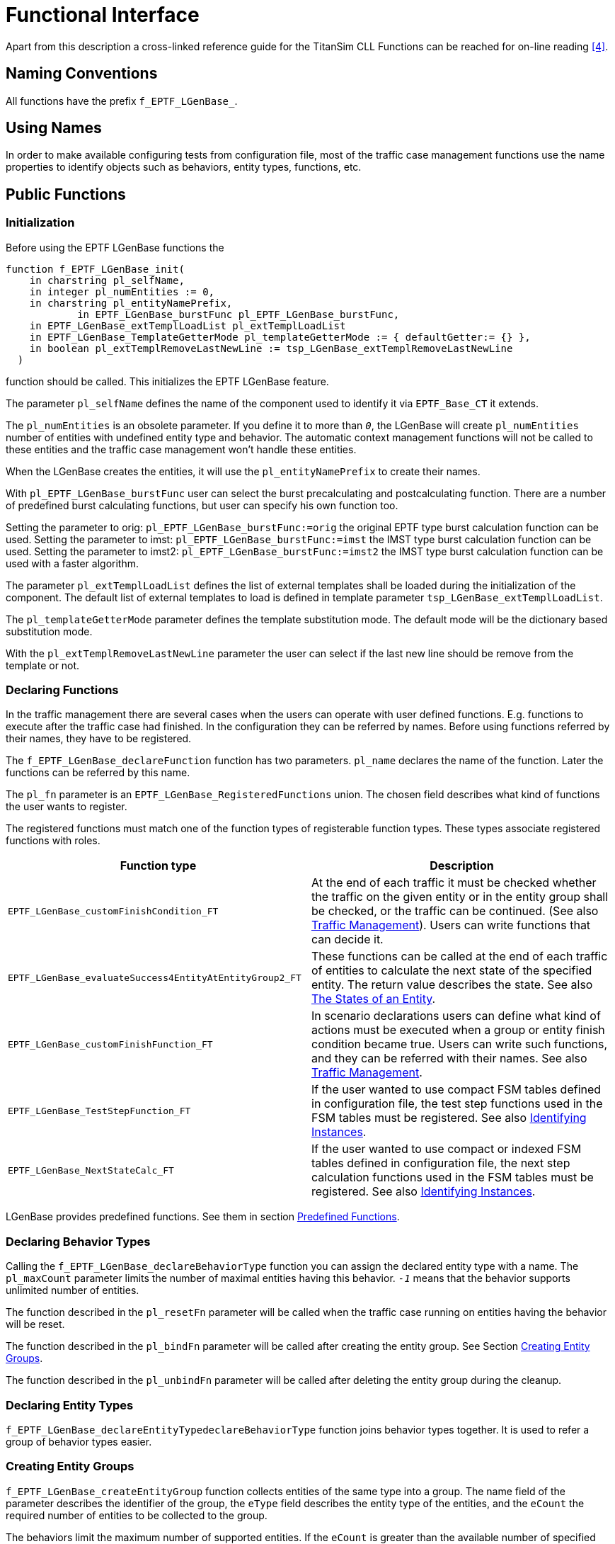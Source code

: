 = Functional Interface

Apart from this description a cross-linked reference guide for the TitanSim CLL Functions can be reached for on-line reading <<5-references.adoc#_4, [4]>>.

== Naming Conventions

All functions have the prefix `f_EPTF_LGenBase_`.

== Using Names

In order to make available configuring tests from configuration file, most of the traffic case management functions use the name properties to identify objects such as behaviors, entity types, functions, etc.

== Public Functions

=== Initialization

Before using the EPTF LGenBase functions the

[source]
----
function f_EPTF_LGenBase_init(
    in charstring pl_selfName,
    in integer pl_numEntities := 0,
    in charstring pl_entityNamePrefix,
	    in EPTF_LGenBase_burstFunc pl_EPTF_LGenBase_burstFunc,
    in EPTF_LGenBase_extTemplLoadList pl_extTemplLoadList
    in EPTF_LGenBase_TemplateGetterMode pl_templateGetterMode := { defaultGetter:= {} },
    in boolean pl_extTemplRemoveLastNewLine := tsp_LGenBase_extTemplRemoveLastNewLine
  )
----

function should be called. This initializes the EPTF LGenBase feature.

The parameter `pl_selfName` defines the name of the component used to identify it via `EPTF_Base_CT` it extends.

The `pl_numEntities` is an obsolete parameter. If you define it to more than `_0_`, the LGenBase will create `pl_numEntities` number of entities with undefined entity type and behavior. The automatic context management functions will not be called to these entities and the traffic case management won’t handle these entities.

When the LGenBase creates the entities, it will use the `pl_entityNamePrefix` to create their names.

With `pl_EPTF_LGenBase_burstFunc` user can select the burst precalculating and postcalculating function. There are a number of predefined burst calculating functions, but user can specify his own function too.

Setting the parameter to orig: `pl_EPTF_LGenBase_burstFunc:=orig` the original EPTF type burst calculation function can be used. Setting the parameter to imst: `pl_EPTF_LGenBase_burstFunc:=imst` the IMST type burst calculation function can be used. Setting the parameter to imst2: `pl_EPTF_LGenBase_burstFunc:=imst2` the IMST type burst calculation function can be used with a faster algorithm.

The parameter `pl_extTemplLoadList` defines the list of external templates shall be loaded during the initialization of the component. The default list of external templates to load is defined in template parameter `tsp_LGenBase_extTemplLoadList`.

The `pl_templateGetterMode` parameter defines the template substitution mode. The default mode will be the dictionary based substitution mode.

With the `pl_extTemplRemoveLastNewLine` parameter the user can select if the last new line should be remove from the template or not.

=== Declaring Functions

In the traffic management there are several cases when the users can operate with user defined functions. E.g. functions to execute after the traffic case had finished. In the configuration they can be referred by names. Before using functions referred by their names, they have to be registered.

The `f_EPTF_LGenBase_declareFunction` function has two parameters. `pl_name` declares the name of the function. Later the functions can be referred by this name.

The `pl_fn` parameter is an `EPTF_LGenBase_RegisteredFunctions` union. The chosen field describes what kind of functions the user wants to register.

The registered functions must match one of the function types of registerable function types. These types associate registered functions with roles.

[width="100%",cols="50%,50%",options="header",]
|======================================================================================================================================================================================================================================================================
|Function type |Description
|`EPTF_LGenBase_‌customFinishCondition_FT` |At the end of each traffic it must be checked whether the traffic on the given entity or in the entity group shall be checked, or the traffic can be continued. (See also ‎<<2-general_description.adoc#traffic_management, Traffic Management>>). Users can write functions that can decide it.
|`EPTF_LGenBase_‌evaluateSuccess4EntityAtEntityGroup2_FT` |These functions can be called at the end of each traffic of entities to calculate the next state of the specified entity. The return value describes the state. See also <<2-general_description.adoc#the_states_of_an_entity, The States of an Entity>>.
|`EPTF_LGenBase_‌customFinishFunction_FT` |In scenario declarations users can define what kind of actions must be executed when a group or entity finish condition became true. Users can write such functions, and they can be referred with their names. See also <<2-general_description.adoc#traffic_management, Traffic Management>>.
|`EPTF_LGenBase_‌TestStepFunction_FT` |If the user wanted to use compact FSM tables defined in configuration file, the test step functions used in the FSM tables must be registered. See also <<2-general_description.adoc#identifying_instances, Identifying Instances>>.
|`EPTF_LGenBase_‌NextStateCalc_FT` |If the user wanted to use compact or indexed FSM tables defined in configuration file, the next step calculation functions used in the FSM tables must be registered. See also <<2-general_description.adoc#identifying_instances, Identifying Instances>>.
|======================================================================================================================================================================================================================================================================

LGenBase provides predefined functions. See them in section <<predefined_functions, Predefined Functions>>.

=== Declaring Behavior Types

Calling the `f_EPTF_LGenBase_declareBehaviorType` function you can assign the declared entity type with a name. The `pl_maxCount` parameter limits the number of maximal entities having this behavior. `_-1_` means that the behavior supports unlimited number of entities.

The function described in the `pl_resetFn` parameter will be called when the traffic case running on entities having the behavior will be reset.

The function described in the `pl_bindFn` parameter will be called after creating the entity group. See Section <<creating_entity_groups, Creating Entity Groups>>.

The function described in the `pl_unbindFn` parameter will be called after deleting the entity group during the cleanup.

[[declaring_entity_types]]
=== Declaring Entity Types

`f_EPTF_LGenBase_declareEntityTypedeclareBehaviorType` function joins behavior types together. It is used to refer a group of behavior types easier.

[[creating_entity_groups]]
=== Creating Entity Groups

`f_EPTF_LGenBase_createEntityGroup` function collects entities of the same type into a group. The name field of the parameter describes the identifier of the group, the `eType` field describes the entity type of the entities, and the `eCount` the required number of entities to be collected to the group.

The behaviors limit the maximum number of supported entities. If the `eCount` is greater than the available number of specified entities, than this function will create the available number of entities and returns their count.

When the function creates the entities, it calls the behavior context initialization function of all the behaviors of all the entities.

=== FSM Table Declaration

[[fsm-declaration-with-eptf-lgenbase-fsmtabledeclarator]]
==== FSM Declaration with `EPTF_LGenBase_FsmTableDeclarator`

The `EPTF_LGenBase_FsmTableDeclarator` has the following main parts:

* fsmParams
Which contains the additional data such as

** record of states in the FSM table
** record of FSM timers
** record of variables and statistics

* table
Which contains the description of the FSM table

`table` field

To make it possible to extend the type which declares the FSM table this field has a records of unions structure embedded in records of unions in several levels. Since there are types which have the same function in a bit different format or have less functionality, this section describes only the elements having the most functionality. All the other elements are subsets of these types.

`extendedTable` element

This field contains the record of rows of the FSM. Each row describes a record of events to be handled, and each column describes the answers to be taken in different states.

`events2Listen` field

This union describes the record of events to be handled in the specified row.

If there are different rows responding to the same event each row will be processed when the appropriate event arrives.

`events` element

Contains the record of events to be handled. If there are events in the list more than once, the associated rows will be processed only once when the appropriate event arrives.

`singleEvent` element

Describes a single event.

`eventList` element

Describes a list of single events.

`eventRange` element

Describes a range of events with the lower and higher boundaries.

`catchall` element

If this empty record element is chosen all the associated rows will be processed every time an event arrives regardless of there are rows associated to the appropriate event or not.

If there are more than one "catchall rows", each of them will be processed every time an event arrives.

`unhandled` element

If this empty record element is chosen all the associated rows will be processed every time an event arrives which does not have associated rows. The "catchall rows" does not matter.

If there are more than one "unhandled event rows", each of them will be processed every time an unhandled event arrives.

`cellRow` field

The statedCellRow field of this union contains the record of actions to be taken in different states when the associated event arrives. The elements of the record are called "columns".

`inState` field

This field describes the state in which the enlisted actions must be executed.

`state` element

The name of the state in which the enlisted actions must be executed. The name of the state must exist in the record of FSM states in the fsmParams section.

Each state can be described only once in the row.

The order of the states is indifferent.

`stateList` element

The record of the names of the states in which the enlisted actions must be executed.

Each state can be described only once. There must not be columns in the row associated to the states enlisted in this record.

The order of the states is indifferent.

`anyUndefinedState` element

The associated actions will be executed when an associated event arrives and there is no column associated to the present state of the FSM. There can be only one column in the record having this parameter.

`cell` field

This field describes the actions to be executed and the next state of the FSM after the execution.

=== Declaring Step Context Arguments

For each step enlisted in the cell of the FSM table users can declare "context arguments" which are passed for each step function in the `refContext.fRefArgs` field of the `EPTF_LGenBase_TestStepArgs` parameter.

There are several kinds of context argument declarations. However, all of the declared step context arguments are converted to `EPTF_IntegerList` (since the test step functions can receive only arguments of `EPTF_IntegerList` type), do not try to calculate their meaning. There are convenience functions to retrieve their content from the step arguments passed to the step functions, except the simplest ones.

Each case an argument refers to an element of the FSM (for example, to a timer or an FSM variable) the name of the element must be valid.

==== `stepContextArgs`

Type: EPTF_IntegerList

[.underline]#_Description:_#

This argument type ha no special meaning, simply contains a list of integers.

==== `timerName`

Type: charstring

[.underline]#_Description:_#

Describes an FSM timer. The passed `EPTF_IntegerList` contains one integer, which is the index of the timer in the list of FSM timer declaration.

==== `varNames`

Type: EPTF_CharstringList

[.underline]#_Description:_#

Describes a list of FSM variables.

[.underline]#_Data access function:_#

`f_EPTF_LGenBase_fsmVarIdListFromStep`

[.underline]#_Return data:_#

The list of the identifiers of the EPTF variables referred by the names.

==== `varParams`

Type: EPTF_LGenBase_FsmVarParams

[.underline]#_Description:_#

Describes an FSM variable and an optional `EPTF_Var_DirectContent` data.

[.underline]#_Data access function:_#

`f_EPTF_LGenBase_fsmVarParamsFromStep`

==== `statMeasParams`

Type: EPTF_LGenBase_FsmStatMeasParams

[.underline]#_Description:_#

Describes an FSM statMeasure statistics and an optional `EPTF_Var_DirectContent` data.

[.underline]#_Data access function:_#

`f_EPTF_LGenBase_fsmStatMeasParamsFromStep`

==== `statName`

Type: charstring

[.underline]#_Description:_#

Describes an FSM `statHandler` statistics.

[.underline]#_Data access function:_#

`f_EPTF_LGenBase_fsmStatisticNameOfStep`

==== `statMeasName`

Type: charstring

[.underline]#_Description:_#

Describes an FSM `statMeasure` statistics.

[.underline]#_Data access function:_#

`f_EPTF_LGenBase_fsmStatMeasIdFromStep`

==== `eventToSibling`

Type: EPTF_LGenBase_EventToSibling

[.underline]#_Description:_#

Describes an event to be sent to a sibling FSM

[.underline]#_Data access function:_#

`f_EPTF_LGenBase_fsmEventToSiblingFromStep`

==== `replyEvent`

Type: EPTF_LGenBase_ReplyEvent

[.underline]#_Description:_#

Describes a reply event to event sent from a sibling FSM

[.underline]#_Data access function:_#

`f_EPTF_LGenBase_fsmReplyEventFromStep`

==== `eventToTC`

Type: EPTF_LGenBase_EventToTC

[.underline]#_Description:_#

Describes an event to be sent to the FSMs in the same traffic case.

[.underline]#_Data access function:_#

`f_EPTF_LGenBase_fsmEventToTCFromStep`

==== `eventOfFsmToSibling`

Type: EPTF_LGenBase_EventOfFsmToSibling

[.underline]#_Description:_#

Describes an event defined previously in the FSM to be sent to a sibling FSM.

[.underline]#_Data access function:_#

`f_EPTF_LGenBase_fsmEventOfFsmToSiblingFromStep`

==== `eventOfFsm`

Type: EPTF_LGenBase_EventOfFsm

[.underline]#_Description:_#

Describes an event defined previously in the FSM.

[.underline]#_Data access function:_#

`f_EPTF_LGenBase_eventOfFsmFromStep`

[[declaring-fsm-tables-with-f-eptf-lgenbase-declarefsmtables]]
=== Declaring FSM Tables with `f_EPTF_LGenBase_declareFSMTables`

There is also another function `f_EPTF_LGenBase_declareFSMTables` that can be used to create a list of EPTF_LGenBase_FsmTableDeclarator. This function has one `EPTF_LGenBase_FsmTableDeclaratorList` type argument and it returns an `EPTF_IntegerList` which contains the indexes of the created FSM tables.

=== Obsolete Versions of Declaring FSM Tables

The `f_EPTF_LGenBase_declareCompactFsmTable` creates a compact FSM table.

The `f_EPTF_LGenBase_declareIndexedCompactFsmTable` creates an indexed compact FSM table.

The `f_EPTF_LGenBase_TcMgmt_declareCompactFsmTables` creates a set of compact FSM tables from an `EPTF_LGenBase_TcMgmt_CompactFsmTableDeclaratorList` record.

The `f_EPTF_LGenBase_TcMgmt_declareIndexedFsmTables` creates a set of indexed compact FSM tables from an `EPTF_LGenBase_TcMgmt_IndexedFsmTableDeclaratorList` record.

=== FSM Variable Accessing Functions

The `f_EPTF_LGenBase_varNameOfFSMVar` function retrieves the EPTF Variable name of the specified FSM variable if the FSM variable has FSM scope.

The `f_EPTF_LGenBase_varNameOfTCVar` function retrieves the EPTF Variable ID of the specified FSM variable if the FSM variable has TC scope.

Using the return values of these functions the `f_EPTF_Var_getId` function retrieves the EPTF Variable ID.

Since the naming of each FSM object (Variable, `StatMeasure` and `StatHandler` statistic) is the same, these functions can be used to get the name of these FSM objects too.

The `f_EPTF_LGenBase_fsmVarIdOfFSMStat` function retrieves the EPTF Variable ID of the EPTF Var of the specified FSM `StatHandler` statistic. The statistic must be declared with FSM scope.

The `f_EPTF_LGenBase_fsmVarIdOfTCStat` function retrieves the EPTF Variable ID of the EPTF Var of the specified FSM `StatHandler` statistic. The statistic must be declared with TC scope.

The `f_EPTF_LGenBase_fsmVarIdOfStat` function retrieves the EPTF Variable ID of the EPTF Var of the specified FSM `StatHandler` statistic. The scope of the declared statistic must be the same as the scope specified in the parameter list of the function.

The `f_EPTF_LGenBase_fsmStatMeasIdOfFSM` function retrieves the `StatMeasure` ID of the specified FSM `StatMeasure` statistic. The scope of the declared statistic must be FSM.

The `f_EPTF_LGenBase_fsmStatMeasIdOfTC` function retrieves the `StatMeasure` ID of the specified FSM `StatMeasure` statistic. The scope of the declared statistic must be TC.

[[step_based_FSM_object_accessing_functions]]
=== Step-Based FSM Object Accessing Functions

LGenBase provides functions to retrieve data from the test step arguments. Users can use the FSM step parameterization to pass arguments to their own FSM steps in FSM declaration.

==== FSM Variable Accessing Functions Using FSM Step Arguments

See FSM variable accessing functions using FSM step arguments in the table below:

[width="100%",cols="34%,33%,33%",options="header",]
|===========================================================================================================================================================================================
|Function |Description |Accepted step argument types
|`f_EPTF_LGenBase_‌fsmVarIdFromStep` |Retrieves the EPTF Variable ID of the specified FSM variable. |`varNames`
|`f_EPTF_LGenBase_‌fsmVarIdListFromStep` |Retrieves the list of the EPTF Variable IDs of the specified FSM variables. |`varNames`
|`f_EPTF_LGenBase_fsmVarInitValueFromStep` |Retrieves the EPTF Variable ID and the `EPTF_Var_DirectContent` specified at the declaration of the FSM variable from the step arguments. |`varNames`
|`f_EPTF_LGenBase_‌fsmVarParamsFromStep` |Retrieves the `EPTF_Var_DirectContent` from the step arguments. |`varParams`
|===========================================================================================================================================================================================

==== FSM `StatMeasure` Statistics Accessing Functions Using FSM Step Arguments

See FSM `StatMeasure` statistics accessing functions using FSM step arguments below:

[width="100%",cols="34%,33%,33%",options="header",]
|===========================================================================================================================================================
|Function |Description |Accepted step argument types
|`f_EPTF_LGenBase_‌fsmStatMeasIdFromStep` |Retrieves the `StatMeasure` ID of the specified FSM `StatMeasure` statistic. |`statMeasName`
|`f_EPTF_LGenBase_‌fsmStatMeasParamsFromStep` |Retrieves the `StatMeasure` ID and the specified `EPTF_Var_DirectContent` from the step arguments. |`statMeasParams`
|===========================================================================================================================================================

The `f_EPTF_LGenBase_fsmStatMeasIdFromStep` function retrieves the `StatMeasure` ID of the specified FSM `StatMeasure` statistic. The scope of the declared statistic is automatically retrieved from the arguments.

==== FSM `StatHandler` Statistics Accessing Functions Using FSM Step Arguments

See FSM `StatMeasure` statistics accessing functions using FSM step arguments below:

[width="100%",cols="34%,33%,33%",options="header",]
|==================================================================================================================
|Function |Description |Accepted step argument types
|`f_EPTF_LGenBase_‌fsmStatisticNameOfStep` |Retrieves the name of the specified FSM `StatHandler` statistic. |`statName`
|==================================================================================================================

=== Declaring Traffic Case Types

A traffic case type declaration basically declares that the traffic case having the specified type on what kind of entity which FSM will execute. The `f_EPTF_LGenBase_declareTrafficCaseType` function uses the `EPTF_LGenBase_TrafficCaseTypeDeclarator` record to specify a traffic case type. The mandatory fields of that record are the following:

* The `name` field describes the name which identifies the traffic case type.
* The `fsmName` field specifies the associated FSM table declared earlier. See Section 0.
* The `entityType` member specifies the entity type on which the FSM will be executed. About entity type declaration see section <<declaring_entity_types, Declaring Entity Types>>.

There are also optional parameters of the traffic case types.

[[optional-parameters-of-the-eptf-lgenbase-trafficcasetypedeclarator]]
==== Optional Parameters of the `EPTF_LGenBase_TrafficCaseTypeDeclarator`

At the end of each traffic the state of entity must be calculated (see also <<the_states_of_an_entity, The States of an Entity>>. Users can write their own functions, or they can choose one from the predefined ones. That can be referred in the `customEntitySucc` field.

[[declaring_scenario_types]]
=== Declaring Scenario Types

A scenario is a collection of traffic cases.

In the `f_EPTF_LGenBase_declareScenarioType3` function you can count the the traffic cases playing a part in the scenario, and define their parameters.

function uses the `EPTF_LGenBase_ScenarioTypeDeclarator` record to specify a scenario type.

[[the-eptf-lgenbase-scenariotypedeclarator-record]]
=== The `EPTF_LGenBase_ScenarioTypeDeclarator` Record

This record type has the following parts:

* The `name` field identifies the scenario type. It must be unique.
* The `tcList` field encounters the traffic cases playing apart.
* The `scParamsList` field declares additional parameters of the scenario.

At least one traffic case must be specified in a scenario.

A traffic case of a scenario can be declared by the `tcList` field.

The `scParamsList` field is a list of parameters. The order of the declaration of the parameters is indifferent. None of the parameters are mandatory.

See Scenario type parameters below:

[width="100%",cols="25%,55%,20%",options="header",]
|=============================================================================================================================
|Parameter |Description |Default value
|`phaseListName` |The name of the phase list of the scenario. See also <<managing_phases, Managing Phases>>. |`_""_`
|`weightedScData` |Parameters to specify the expected load of a weighted scenario |`_omit_`
|`enabled` |Only enabled weighted scenarios can be started |`_true_`
|`phaseFinishConditions` |The finish conditions of the phases of the scenario. See also <<managing_phases, Managing Phases>>. |`__`empty list`__`
|`phaseStateChangeActions` |The actions to be executed at the changes of the phases of the scenario. See also <<managing_phases, Managing Phases>>. |`__`empty list`__`
|`trafficType` |The type (originating/terminating) of the scenario. See also <<2-general_description.adoc#originating_and_terminating_traffic_cases, Originating and Terminating Traffic Cases>> |`_originating_`
|=============================================================================================================================

=== Traffic Cases of Scenarios

In the scenario declaration users can describe the traffic cases in the `tcList` field. This field has the type `EPTF_LGenBase_TcOfScenarioDeclaratorList`. This is the list of `EPTF_LGenBase_TcOfScenarioDeclarator` records. The name field identifies the traffic case of the scenario. It must be unique in the scenario. The `tcParamsList` field is a list of parameters. The order of the declaration of the parameters is indifferent. None of the parameters are mandatory.

See the elements of the `EPTF_LGenBase_tcParamsList`

[width="100%",cols="25%,55%,20%",options="header",]
|=================================================================================================================================================================
|Parameter |Description |Default value
|`startDelay` |The traffic case starts later after the call of the starter function with the specified value. It has effect only in normal traffic cases. |`_0.0_`
|`enableEntitiesAtStart` |The enabled states of the entities of the traffic case at the start of the scenario or traffic case. |`_false_`
|`enabledAtStart` |Whether to start the traffic case when the scenario started or not. |`_false_`
|target |The expected target load. In weighted scenarios the `trafficWeight` must be specified, in normal scenarios the `cpsToReach`. |`_dummy_`
|`scheduler` |The load generation calculation function. |`_""_`
|`entitySelection` |The method of selecting the next entity during traffic launch. |`_round_robin_`
|ranges |Parameter ranges of the traffic case. |`_empty list_`
|`params` |Named custom parameters. |`_empty list_`
|`entityFinishConditions` |Conditions of the entities to be finished. |`_empty list_`
|`entityFinishActions` |Actions to be executed when an entity became finished. |`_empty list_`
|`trafficStartFinish` |Conditions to stop the launch of the traffic of the traffic case, and the actions to be executed when the conditions became true. |`_empty list_`
|`trafficFinishedActions` |Actions to be executed when the launch of the traffic finished, and all the started entities reported their execution finish |`_empty list_`
|`templateSet` |External template list of the traffic case |`_empty list_`
|`tcTypeName` |The name of the traffic case type assigned to the traffic case |`_the name of the traffic case_`
|restoreTCAtStartTC |When set to false, restoreTC is not invoked when traffic case is started with `startTC` in `ExecCtrl` or from the CLI. |`_true_`
|=================================================================================================================================================================

If the `enableEntities` parameter is `_true_`, all the entities will be available for the traffic management after creating the appropriate traffic case.

If the enable parameter is `_true_`, the enabled state of the traffic case will be enabled after creation, and if the `pl_autoStart` parameter of the `f_EPTF_LGenBase_createScenario2EntityGroup` function is `_true_`, it will start traffic on the traffic case.

When a condition described in the `trafficStartFinish` parameter became `_true_`, the LGenBase stops executing the traffic case and executes the actions described in the `actions` field of the condition became `_true_`. If there were actions defined in the `anythingFinished` condition, these actions are executed too, but only first time.

When a condition described in the `entityFinishConditions` becomes `_true_`, the actions described in the `entityFinishActions` will be executed to the given entity.

The finish actions of the traffic cases of a scenario must not point out from the scenario i.e. they can start or stop traffic cases existing in the scenario.

=== Associate Scenarios with Entity Group

Before starting a traffic case, you must associate the scenario containing the traffic case with an entity group. The entity group name – scenario name – traffic case name triplet identifies a traffic case specimen during the traffic case management.

If the `enableEntities` member of the parameter of the `f_EPTF_LGenBase_declareScenarioType2` function was `_true_` (see Section <<declaring_scenario_types, Declaring Scenario Types>>), all the entities of the entity group become available for the traffic case from start, or else they become unavailable.

If the enable member of the parameter of the `f_EPTF_LGenBase_declareScenarioType2` function was `_true_` in the description of a traffic case, the traffic case starts automatically after the association.

=== Start Traffic Case

If the traffic case did not start automatically, and the traffic case is the part of a normal scenario, users can start them with the `f_EPTF_LGenBase_startTrafficCase` function. The index of the traffic case can be retrieved by the `f_EPTF_LGenBase_trafficCaseId` function.

=== Stop Traffic Case

The `f_EPTF_LGenBase_stopTrafficCase` function stops executing the traffic case and dispatches a `c_EPTF_LGenBase_inputIdx_testMgmt_stopTC` event using the `t_stopTcOfFsm` template. See also <<2-general_description.adoc#states_of_a_traffic_case, States of a Traffic Case>>.

=== Abort Traffic Case

The `f_EPTF_LGenBase_abortTrafficCase` function stops executing the traffic case and dispatches a `c_EPTF_LGenBase_inputIdx_testMgmt_abortTC` event using the `t_abortTcOfFsm` template. See also <<2-general_description.adoc#states_of_a_traffic_case, States of a Traffic Case>>.

=== Handling of Burst Calculation Methods

There are various burst calculation methods that can be assigned to the traffic cases.

There are two types of burst calculation methods pre-defined and user defined. Pre-defined methods can be for example `orig`, `cs`, `imst`, `imst2`, `poisson`. Users can define their own methods too.

The types of burst calculation can be assigned to each of the traffic cases or to each weighted scenario.

A global burst calculation method can be assigned to all of the traffic cases and weighted scenarios with the module parameter `tsp_LGenBase_BustCalcMethod`.

If a user wants to set his own burst calc method, then he has to define a new one with its name and its function references. The function `f_EPTF_LGenBase_addBurstCalcFunction` saves this new method to a database. The function `f_EPTF_LGenBase_getBurstCalcFunction` retrieves the function references of a burst calc method from the database. A method can be accessed by its index that can get with the function `f_EPTF_LGenBase_getBurstCalcFunctionId`.

If the user already defined a new method or wants to use a predefined method, he has to assign this method to a traffic case or a weighted scenario. The functions `f_EPTF_LGenBase_setBurstCalcAlgByName` and `f_EPTF_LGenBase_setBurstCalcAlgByIdx` can be used to set a burst calc method to a traffic case or a weighted scenario with the help of its database index or its name.

If the user wants to know what kind of burst calculation method has already been assigned to a traffic case, he can use the functions `f_EPTF_LGenBase_getBurstCalcAlgByName` and `f_EPTF_LGenBase_getBurstCalcAlgByIdx`. The two functions retrieve the index of the burst calculation method

The burst calculation method can be assigned to a traffic case or to a scenario when the traffic case is declared. In `EPTF_LGenBase_ScenarioTypeDeclarator` in the traffic case list or in the weighted scenario the parameter scheduler can be used to set the correct values.

[[managing_phases]]
=== Managing Phases

`EPTF_LGenBase_CT` can provide phase support. Phases can be declared and handled with various functions. The different phases and their states can be asked with other functions.

==== Handling Phase Declarators

The list of phase declarators can be saved with the function `f_EPTF_LGenBase_PhaseList_Declarators_store`. One phase declarators can be saved with the function `f_EPTF_LGenBase_PhaseList_store`. These two functions store the phase declarators to a database. The function `f_EPTF_LGenBase_PhaseList_get_byIndex` and `f_EPTF_LGenBase_PhaseList_get_byName` can be used to retrieve a phase declarator from the database with the help of its database index or its name.

If the phase declarators have been set, the phases can be used.

The phase actions - which occur in the phase state change - and the phase finish conditions can be declared in the scenario declarator.

==== Using of Phases

The following functions are defined for starting and stopping the phases manually:

The function `f_EPTF_LGenBase_startPhase` can be used to start a specified phase. This function starts the phase in the specified scenario if there is no running phase. This function sets the state of the started phase to _running_ and runs the phase actions defined in the scenario configuration parameters. If there is an already running phase, then the function does nothing. With the help of this function a reference to a handler function can be added. When the phase stops the handler function will be called.

The function `f_EPTF_LGenBase_stopPhase` can be used to stop a phase if the user does not want to wait its automatic stopping. This function sets the state to _stopping_ and runs the actions defined in this state.

The function `f_EPTF_LGenBase_skipPhase` can be used to set the state of the phase to _skipping_. After setting the state of the phase, this function runs the actions defined in this state.

The function `f_EPTF_LGenBase_resetPhase` can be used to set the state of the phase to _idle_. The scenario then restores to its starting phase.

==== Getting Various Phase Information

The following functions can be used to get phase information:

The function `f_EPTF_LGenBase_getActualPhase` can be used to get the actual phase, where the scenario stays and the state of this phase.

To get the phase actions declared in the scenario, the function `f_EPTF_LGenBase_getPhaseActions` can be used. If user wants to ask the actions in the actual phase, the specific function `f_EPTF_LGenBase_getActualPhaseActions` can be used too.

To get the phase finish conditions declared in the scenario in an arbitrary phase, the function `f_EPTF_LGenBase_getPhaseFinishConditions` can be used. The specified function `f_EPTF_LGenBase_getActualPhaseFinishConditions` can be used, if user wants to know the phase finish conditions in the actual phase, where the scenario stays.

=== Target CPS Change Handling

The LGenBase provides ways to handle target CPS change in traffic cases and scenarios using callback functions.

==== Registration of CPS Change Callback Functions for Traffic Cases and Scenarios

Callback functions registered by `f_EPTF_LGenBase_registerCPSChangedCallback_TC` are going to be called when the target CPS of the given traffic case changes.

Similar functionality for weighted scenarios is accessible by the function `f_EPTF_LGenBase_registerCPSChangedCallback_SC`.

Functions registered are called when the target CPS of the scenario changes.

==== Deregistration of CPS Change Callback Functions

Deregistration of CPS change callback functions for traffic cases and scenarios can be done with the functions

`f_EPTF_LGenBase_deregisterCPSChangedCallback_TC`

`f_EPTF_LGenBase_deregisterCPSChangedCallback_SC`

The previously registered function will be deregistered and they are not going to be called when the CPS changes.

=== Limited Execution

The LGenBase provides a way to limit the execution by reducing the number of entities in the `EntityGroup`. To do this, you should call the function `f_EPTF_LGenBase_limitExecution` with the entity group identifier and the limit size.

WARNING: This function resets the statistics.

The function `f_EPTF_LGenBase_unlimitExecution` restores the original status of the given `EntityGroup`.

WARNING: This function resets the statistics.

[[predefined_test_steps]]
== Predefined Test Steps

In order to support a more comfortable programming, LGenBase registers some useful test steps.

For all the predefined test steps LGenBase have name constants, step index constants, and it registers all the functions that implement these test steps with the defined name constants.

The step name constants have the prefix `c_EPTF_LGenBase_stepName_`, and the step index constants have the prefix.

=== Steps Administering the Start of an Entity

For so-called "terminating traffic cases" the entities are not started by the LGenBase built-in scheduler. The start of the entities is triggered by user-defined means, such as reacting to incoming messages (for example, by including such incoming events in the FSM table). See <<2-general_description.adoc#start_an_entity_from_user_code, Start an Entity from User Code>>. In this case the LGenBase must be informed about the start of the entity to note the necessary information.

==== Start the Entity

[.underline]#_Function_#

`f_EPTF_LGenBase_step_startEntity`

[.underline]#_Step name_#

`"LGenBase: StepFunction_startEntity"`

[.underline]#_Step name constant_#

`c_EPTF_LGenBase_stepName_startEntity`

[.underline]#_Description_#

This function does the same as LGenBase does when it starts an entity. Finally LGenBase dispatches the regular `c_EPTF_LGenBase_inputName_testMgmt_startTC` event for the entity.

This step is useful if users want to use the same FSM both when the LGenBase starts the entities (originating traffic cases), and when the FSM reacts to external events (terminating traffic cases).

==== Record the Start of Entity

[.underline]#_Function_#

`f_EPTF_LGenBase_step_recordEntityStart`

[.underline]#_Function name_#

`"LGenBase: StepFunction_recordEntityStart"`

[.underline]#_Step name constant_#

`c_EPTF_LGenBase_stepName_recordEntityStart`

[.underline]#_Step index_#

`c_EPTF_LGenBase_stepIdx_recordEntityStart`

[.underline]#_Description_#

This function does the same as LGenBase does when it starts an entity except dispatching the `c_EPTF_LGenBase_inputIdx_testMgmt_startTC` LGenBase FSM event.

This step notifies LGenBase that the entity have become busy. This step _must_ be invoked whenever a terminating FSM kicks into execution due to an incoming event.

[[steps_reporting_finish_of_execution_of_an_entity]]
=== Steps Reporting Finish of Execution of an Entity

As it is described in <<2-general_description.adoc#traffic_management, Traffic Management>>, the entity must report the result of its execution. These steps provide a comfortable way to do it.

WARNING: These steps can be called only if the entity had been started (the LGenBase had dispatched the `c_EPTF_LGenBase_inputName_testMgmt_startTC` event for the entity, or its start had been administered by executing the `f_EPTF_LGenBase_step_startEntity` or `f_EPTF_LGenBase_step_recordEntityStart` steps). Otherwise it causes assertion.

==== Reporting Successful Execution

[.underline]#_Function:_#

`f_EPTF_LGenBase_step_trafficSuccess`

[.underline]#_Step name:_#

`"LGenBase: StepFunction_trafficSuccess"`

[.underline]#_Step name constant:_#

`c_EPTF_LGenBase_stepName_trafficSuccess`

[.underline]#_Description:_#

Reports that the execution finished succesfully by dispatching a `c_EPTF_LGenBase_stepIdx_trafficSuccess` LGenBase generic event.

This step notifies LGenBase that the entity have become idle. This step _must_ be invoked whenever the entity becomes idle and it considers that the current execution of the traffic case was _successful_.

[[reporting_failed_execution]]
==== Reporting Failed Execution

[.underline]#_Function_#

`f_EPTF_LGenBase_step_trafficFailed`

[.underline]#_Step name_#

`"LGenBase: StepFunction_trafficFailed"`

[.underline]#_Step name constant_#

`c_EPTF_LGenBase_stepName_trafficFailed`

[.underline]#_Description_#

Sends a `c_EPTF_LGenBase_stepIdx_trafficFailed` LGenBase generic event reply.

This step notifies LGenBase that the entity have become idle. This step _must_ be invoked whenever the entity becomes idle and it considers that the current execution of the traffic case was unsuccessful, i.e., _it has been failed_ due to inappropriate answers from the SUT.

NOTE: This notification _must not_ be used for message sending failure due to transport errors (see section <<reporting_erroneous_execution, Reporting Erroneous Execution>> for this case), nor for timeout situations (i.e., no timely answer from the SUT, see section <<reporting_timed_out_execution, Reporting Timed Out Execution>> for this case).

[[reporting_erroneous_execution]]
==== Reporting Erroneous Execution

[.underline]#_Function_#

`f_EPTF_LGenBase_step_trafficError`

[.underline]#_Step name_#

`"LGenBase: StepFunction_trafficError"`

[.underline]#_Step name constant_#

`c_EPTF_LGenBase_stepName_trafficError`

[.underline]#_Description_#

Sends a `c_EPTF_LGenBase_stepIdx_trafficFailed` LGenBase generic event reply. It’s useful at the end of a traffic finished with failure.

This step notifies LGenBase that the entity have become idle. This step must be invoked whenever the entity becomes idle and it considers that the current execution of the traffic case was unsuccessful due to message sending (i.e., transport) errors.

NOTE: This notification must not be used for unsuccessful cases due to inappropriate answers from the SUT. (see section <<reporting_failed_execution, Reporting Failed Execution>> for this case), nor for timeout situations (i.e., no timely answer from the SUT, see section <<reporting_timed_out_execution, Reporting Timed Out Execution>> for this case).

[[reporting_timed_out_execution]]
==== Reporting Timed Out Execution

[.underline]#_Function_#

`f_EPTF_LGenBase_step_trafficTimeout`

[.underline]#_Step name_#

`"LGenBase: StepFunction_trafficTimeout"`

[.underline]#_Step name constant_#

`c_EPTF_LGenBase_stepName_trafficTimeout`

[.underline]#_Description_#

Sends a `c_EPTF_LGenBase_stepIdx_trafficTimeout` LGenBase generic event reply.

This step notifies LGenBase that the entity have become idle. This step must be invoked whenever the entity becomes idle and it considers that the current execution of the traffic case was unsuccessful due to timeout (i.e., no timely answer from the SUT).

NOTE: This notification must not be used for message sending failure due to transport errors (see section <<reporting_erroneous_execution, Reporting Erroneous Execution>> for this case), nor for failures due to inappropriate answers from the SUT (see section <<reporting_failed_execution, Reporting Failed Execution>> for this case).

[[steps-replying-to-stop-abort-reset-lgenbase-events]]
=== Steps Replying to Stop/Abort/Reset LGenBase Events

As it is described in <<2-general_description.adoc#the_process_of_stopping_and_aborting_a_traffic_case, The Process of Stopping and Aborting a Traffic Case>>, LGenBase notifies the entities of the running traffic cases when the traffic case has been stopped or aborted. The entities must report when they processed these messages.

LGenBase provides steps to do it.

==== Reply to the `stopTC` Event

[.underline]#_Function_#

`f_EPTF_LGenBase_step_entityStopped`

[.underline]#_Step name_#

`"LGenBase: StepFunction_entityStopped"`

[.underline]#_Step name constant_#

`c_EPTF_LGenBase_stepName_entityStopped`

[.underline]#_Description_#

Sends a `c_EPTF_LGenBase_stepIdx_entityStopped` LGenBase generic event reply. It’s useful at the end of handling a `c_EPTF_LGenBase_inputName_testMgmt_stopTC` FSM event.

NOTE: If the entity has been busy, then beyond invoking this test step the entity must also report one of the return codes of section <<steps_reporting_finish_of_execution_of_an_entity, Steps Reporting Finish of Execution of an Entity>>!

==== Reply to the `abortTC` Event

[.underline]#_Function_#

`f_EPTF_LGenBase_step_entityAborted`

[.underline]#_Function name_#

`"LGenBase: StepFunction_entityAborted"`

[.underline]#_Step name constant_#

`c_EPTF_LGenBase_stepName_entityAborted`

[.underline]#_Description_#

Sends a `c_EPTF_LGenBase_stepIdx_entityAborted` LGenBase generic event reply. It is useful at the end of handling a `c_EPTF_LGenBase_inputName_testMgmt_abortTC` FSM event.

NOTE: If the entity has been busy, then beyond invoking this test step the entity must also report one of the return codes of section <<steps_reporting_finish_of_execution_of_an_entity, Steps Reporting Finish of Execution of an Entity>>!

=== Timer Handling Steps

FSMs can contain timers (see also <<2-general_description.adoc#FSM_timers, FSM Timers>>). LGenBase provide steps to handle them.

==== Start Timer

[.underline]#_Function_#

`f_EPTF_LGenBase_step_timerStart`

[.underline]#_Function name_#

`"LGenBase: StepFunction_timerStart"`

[.underline]#_Step name constant_#

`c_EPTF_LGenBase_stepName_timerStart`

[.underline]#_Description_#

Starts an FSM timer.

In the FSM declaration the context argument of the step must contain the name of the timer:

[source]
----
{
  stepOrFunctionName :=c_EPTF_LGenBase_stepName_timerStart,
  contextArgs := {timerName := "responseTimer"}
}
----

[[start-restart-timer]]
==== Start/Restart Timer

[.underline]#_Function_#

`f_EPTF_LGenBase_step_timerStartOrRestart`

[.underline]#_Function name_#

`"LGenBase: StepFunction_timerStartOrRestart"`

[.underline]#_Step name constant_#

`c_EPTF_LGenBase_stepName_timerStartOrRestart`

[.underline]#_Description_#

Only difference from `f_EPTF_LGenBase_step_timerStart`, that it does not log a warning when applied to an already running timer.

==== Cancel Timer

[.underline]#_Function_#

`f_EPTF_LGenBase_step_timerCancel`

[.underline]#_Function name_#

`"LGenBase: StepFunction_timerCancel"`

[.underline]#_Step name constant_#

`c_EPTF_LGenBase_stepName_timerCancel`

[.underline]#_Description_#

Cancels an FSM timer.

In the FSM declaration the context argument of the step must contain the name of the timer:

[source]
----
{
  stepOrFunctionName:=c_EPTF_LGenBase_stepName_timerCancel,
  contextArgs := {timerName := "responseTimer"}
}
----

Executing this step with a not running timer causes warning in the log.

==== Cancel Timer if Running

[.underline]#_Function_#

`f_EPTF_LGenBase_step_timerCancelIfRunning`

[.underline]#_Function name_#

`"LGenBase: StepFunction_timerCancelIfRunning"`

[.underline]#_Step name constant_#

`c_EPTF_LGenBase_stepName_timerCancelIfRunning`

[.underline]#_Description_#

Only difference from `f_EPTF_LGenBase_step_timerCancel`, that it does not log a warning when applied to a not running timer.

==== Cancel All Timers

[.underline]#_Function_#

`f_EPTF_LGenBase_step_cancelAllTimers`

[.underline]#_Function name_#

`"LGenBase: StepFunction_cancelAllTimers"`

[.underline]#_Step name constant_#

`c_EPTF_LGenBase_stepName_cancelAllTimers`

[.underline]#_Description_#

Cancels all the running timers of the FSM.

=== FSM Variable Handling Steps

LGenBase provides FSM steps to manipulate the FSM variables (see <<2-general_description.adoc#overview, Overview>>).

==== Set Content

[.underline]#_Function_#

`f_EPTF_LGenBase_step_fsmVarSet`

[.underline]#_Function name_#

`"LGenBase: Set variable"`

[.underline]#_Step name constant_#

`c_EPTF_LGenBase_stepName_fsmVarSet`

[.underline]#_Description_#

In the FSM declaration the context argument of the step must contain a `varParams` argument. The step sets the content of the FSM variable named in `varName` to the value given in the `paramValue`:

[source]
----
{
  "LGenBase: Set variable",
  {
    varParams := {
      varName := "var1ofFSM1",
      paramValue := {floatVal := 3.27}
    }
  }
}
----

The content type of the `paramValue` and the variable can be any type implemented in the `EPTF_Var_DirectContent`.

==== Increment Variable

[.underline]#_Function_#

`f_EPTF_LGenBase_step_fsmVarInc`

[.underline]#_Function name_#

`"LGenBase: Increment variable"`

[.underline]#_Step name constant_#

`c_EPTF_LGenBase_stepName_fsmVarInc`

[.underline]#_Description_#

In the FSM declaration the context argument of the step must contain a `varParams` argument. The step increments the content of the FSM variable named in `varName` to the value given in the `paramValue`. If the `paramValue` is not present, the value will be `_1_` or `_1.0_`, depending on the type of the `EPTF_Var_DirectContent`. The content type of the `paramValue` and the variable can be `intVal` or `floatVal`.

[source]
----
{
  "LGenBase: Increment variable",
  {
    varParams := {
      varName := "var1ofFSM1",
      paramValue := {floatVal := 3.27}
    }
  }
}
----

==== Decrement Variable

[.underline]#_Function_#

`f_EPTF_LGenBase_step_fsmVarDec`

[.underline]#_Function name_#

`"LGenBase: Decrement variable"`

[.underline]#_Step name constant_#

`c_EPTF_LGenBase_stepName_fsmVarDec`

[.underline]#_Description_#

In the FSM declaration the context argument of the step must contain a `varParams` argument. The step decrements the content of the FSM variable named in `varName` to the value given in the `paramValue`. If the `paramValue` is not present, the value will be 1 or 1.0, depending on the type of the `EPTF_Var_DirectContent`. The content type of the `paramValue` and the variable can be `intVal` or `floatVal`.

[source]
----
{
  "LGenBase: Decrement variable",
  {
    varParams := {
      varName := "var1ofFSM1",
      paramValue := {floatVal := 3.27}
    }
  }
}
----

==== Reset Variable

[.underline]#_Function_#

`c_EPTF_LGenBase_stepName_fsmVarReset`

[.underline]#_Function name_#

`"LGenBase: Reset variable"`

[.underline]#_Step name constant_#

`c_EPTF_LGenBase_stepName_fsmVarDec`

[.underline]#_Description_#

Resets the content of the FSM variable to the value specified at its declaration. In the FSM declaration the context argument of the step must contain a `varNames` argument. The step processes only the first name. Any other specified variable names are ignored, but all of them must be valid.

[source]
----
{
  "LGenBase: Reset variable",
  {
    varNames := {"var1ofFSM1"}
  }
}
----

==== Adding Variables Together

[.underline]#_Function_#

`c_EPTF_LGenBase_stepName_fsmVarAdd`

[.underline]#_Function name_#

`"LGenBase: Add variables"`

[.underline]#_Step name constant_#

`c_EPTF_LGenBase_stepName_fsmVarAdd`

[.underline]#_Description_#

Adds the content of the specified FSM variables and stores the sum in the first variable. In the FSM declaration the context argument of the step must contain a `varNames` argument. There must be at least two variable names present in the argument. If there are more than two names, LGenBase adds all the specified variables.

[source]
----
{
  "LGenBase: Add variables",
  {
    varNames := {"var1ofFSM1", "var2ofFSM1", "var3ofFSM1"}
  }
}
----

The content type of the variables can be `intVal` or `floatVal`, and they must have the same type.

==== Subtract Variables

[.underline]#_Function_#

`c_EPTF_LGenBase_stepName_fsmVarSub`

[.underline]#_Function name_#

`"LGenBase: Subtract variables"`

[.underline]#_Step name constant_#

`c_EPTF_LGenBase_stepName_fsmVarSub`

[.underline]#_Description_#

In the FSM declaration the context argument of the step must contain a `varNames` argument. The step subtracts the content of the second FSM variable from the content of the first FSM variable. There must be at least two variable names present in the argument. The step processes only the first two variables. Any other specified variables are ignored, but all the given names must be valid.

[source]
----
{
  "LGenBase: Subtract variables",
  {
    varNames := {"var1ofFSM1", "var2ofFSM1"}
  }
}
----

The content type of the variables can be `intVal` or `floatVal`, and they must have the same type.

==== Sample of Using the FSM Variable Manipulation Steps

[source]
----
f_EPTF_LGenBase_declareFSMTable(
  {
    name := "tc_LGenBase_Test_fsmVariables2_FSM",
    fsmParams := {
      {stateList := {"idle"}},
      {statMeasStatList := {
          {"chrono1","",chrono,FSM},
          {"chrono2","",chrono,TC}
        }},
      {varList := {
          {	name := "var1ofFSM1",
            initValue := {floatVal := 1.0},
            scope := FSM },
          {	name := "TCvar2ofFSM1",
            initValue := {floatVal := 2.0},
            scope := TC },
          {	name := "TCvar1ofFSM1",
            initValue := {floatVal := 3.0},
            scope := TC },
          {  name := "var2ofFSM1",
            initValue := {floatVal := 4.0},
            scope := FSM }
        }},
      {statisticList :={
          { "statMax1",
            {{"var1ofFSM1"},{"TCvar1ofFSM1"}},
            c_EPTF_StatHandler_Method_Max,
            {floatVal := 0.0},FSM},
          {	"statMax2",
            {{"var1ofFSM1"},{"TCvar1ofFSM1"}},
            c_EPTF_StatHandler_Method_Max,
            {floatVal := 0.0},TC},
          {	"statMin1",
            {{"var1ofFSM1"}},
            c_EPTF_StatHandler_Method_Min,
            {floatVal := 0.0},TC},
          {	"statMin2",
            {{"TCvar1ofFSM1"},{"var1ofFSM1"}},
            c_EPTF_StatHandler_Method_Min,
            {floatVal := 0.0},TC}
        }}
    },
    table := {
      classicTable := {
        {eventToListen := {"b1","input3",fsm},
          cellRow := {
            {//state[0]==idle
              {//Cell
                {"LGenBase: Set variable",{varParams := {"var1ofFSM1",{floatVal := 7.1}}}},
                {"LGenBase: Increment variable",{varParams := {"var1ofFSM1", omit}}},
                {c_EPTF_LGenBase_stepName_fsmStartChrono,{statMeasName := "chrono1"}}
              },
              omit, omit
            }
          }
        },
        {eventToListen := {"b1","input4",fsm},
          cellRow := {
            {
              {
                { "LGenBase: Decrement variable",
                  {varParams :={"var1ofFSM1",{floatVal:= 1.8}}}},
                { c_EPTF_LGenBase_stepName_fsmStopChrono,
                  {statMeasName := "chrono1"}}
              },
            omit, omit
          }
        }
      },
      {eventToListen := {"b1","input6",fsm},
        cellRow := {
          {
            {
              {"LGenBase: Set variable",{varParams := {"var1ofFSM1",{floatVal := 7.1}}}},
              {"LGenBase: Set variable",{varParams := {"var2ofFSM1",{floatVal := 17.4}}}},
              {"LGenBase: Set variable",{varParams := {"TCvar1ofFSM1",{floatVal := 3.27}}}},
              {"LGenBase: Set variable",{varParams := {"TCvar2ofFSM1",{floatVal := 45.27}}}},
              {"LGenBase: Add variables",{varNames := {"var1ofFSM1","var2ofFSM1","TCvar1ofFSM1"}}
              }
            },
            omit, omit
          }
        }
      },
      {eventToListen := {"b1","input7",fsm},
        cellRow := {
          //state[0]==idle
          {
            {
              {"LGenBase: Set variable",{varParams := {"var1ofFSM1",{floatVal := 7.1}}}},
              {"LGenBase: Set variable",{varParams := {"var2ofFSM1",{floatVal := 17.4}}}},
              {"LGenBase: Set variable",{varParams := {"TCvar2ofFSM1",{floatVal := 3.27}}}},
              {"LGenBase: Subtract variables",
                {varNames := {"var1ofFSM1","var2ofFSM1","TCvar2ofFSM1"}}
              }
            },
            omit, omit
          }
        }
      },
      {eventToListen := {"b1","input8",fsm},
        cellRow := {
          //state[0]==idle
          {
            {
              {"LGenBase: Reset variable",{varNames := {"var1ofFSM1"}}}
            },
            omit, omit
          }
        }
      }
    }
  }
}
);
----

=== FSM Chronometer Manipulation Steps

LGenBase provides FSM steps to manipulate the FSM `StatMeasure` statistics with chronometer type. (About the chronometer statistics see <<5-references.adoc#_7, [7]>>.)

For all these steps the type of the step context argument must be `statMeasName`. The content must be the name of the chronometer to be manipulated. For example:

[source]
----
{
  c_EPTF_LGenBase_stepName_fsmStartChrono,
  {statMeasName := "chrono1"}
}
----

==== Start Chronometer

[.underline]#_Function_#

`f_EPTF_LGenBase_step_fsmStartChrono`

[.underline]#_Function name_#

`"LGenBase: Start chronometer"`

[.underline]#_Step name constant_#

`c_EPTF_LGenBase_stepName_fsmStartChrono`

[.underline]#_Description_#

Starts the chronometer.

==== Stop Chronometer

[.underline]#_Function_#

`f_EPTF_LGenBase_step_fsmStopChrono`

[.underline]#_Function name_#

`"LGenBase: Stop chronometer"`

[.underline]#_Step name constant_#

`c_EPTF_LGenBase_stepName_fsmStopChrono`

[.underline]#_Description_#

Stops the chronometer.

==== Reset Chronometer

[.underline]#_Function_#

`f_EPTF_LGenBase_step_fsmResetChrono`

[.underline]#_Function name_#

`"LGenBase: Reset chronometer"`

[.underline]#_Step name constant_#

`c_EPTF_LGenBase_stepName_fsmResetChrono`

[.underline]#_Description_#

Resets the chronometer.

=== Test Management Steps

==== Reporting the Finish of the Test

[.underline]#_Function_#

`f_EPTF_LGenBase_step_testFinished`

[.underline]#_Function name_#

`"LGenBase: StepFunction_testFinished"`

[.underline]#_Step name constant_#

`c_EPTF_LGenBase_stepName_testFinished`

[.underline]#_Description_#

TitanSim can not decide when should be the test finished. This step reports a `c_EPTF_LGenBase_inputIdx_testMgmt_testFinished` generic event, indicating that the test should be finished. (This is equivalent with the pressing of the "exit" button on the GUI of the TitanSim Generic Application.)

=== Sibling FSM Event Management Steps

The following steps realize the event flow between FSMs in a testcase. We can dispatch (immediate handling) or post (handling after step ended) an event and reply to a sent event between sibling FSMs.

==== Dispatch an Event to a Sibling FSM

[.underline]#_Function_#

`f_EPTF_LGenBase_step_dispatchEventToSibling`

[.underline]#_Function name_#

`"LGenBase: StepFunction_dispatchEventToSibling"`

[.underline]#_Step name constant_#

`c_EPTF_LGenBase_stepName_dispatchEventToSibling`

[.underline]#_Description_#

Dispatches an event to the given sibling FSM with the given arguments.

==== Post an Event to a Sibling FSM

[.underline]#_Function_#

`f_EPTF_LGenBase_step_postEventToSibling`

[.underline]#_Function name_#

`"LGenBase: StepFunction_postEventToSibling"`

[.underline]#_Step name constant_#

`c_EPTF_LGenBase_stepName_postEventToSibling`

[.underline]#_Description_#

Posts an event to the given sibling FSM with the given arguments.

==== Reply via Dispatch to the Source of the Event Previously Sent

[.underline]#_Function_#

`f_EPTF_LGenBase_step_dispatchReplyFromSibling`

[.underline]#_Function name_#

`"LGenBase: StepFunction_dispatchReplyFromSibling"`

[.underline]#_Step name constant_#

`c_EPTF_LGenBase_stepName_dispatchReplyFromSibling`

[.underline]#_Description_#

Dispatches a reply event to the source FSM of the previously sent event with the given arguments.

==== Reply via Post to the Source of the Event Previously Sent

[.underline]#_Function_#

`f_EPTF_LGenBase_step_postReplyFromSibling`

[.underline]#_Function name_#

`"LGenBase: StepFunction_postReplyFromSibling"`

[.underline]#_Step name constant_#

`c_EPTF_LGenBase_stepName_postReplyFromSibling`

[.underline]#_Description_#

Posts a reply event to the source FSM of the previously sent event with the given arguments.

==== Dispatch a Previously Declared Event to a Sibling FSM

[.underline]#_Function_#

`f_EPTF_LGenBase_step_dispatchEventOfFsmToSibling`

[.underline]#_Function name_#

`"LGenBase: StepFunction_dispatchEventOfFsmToSibling"`

[.underline]#_Step name constant_#

`c_EPTF_LGenBase_stepName_dispatchEventOfFsmToSibling`

[.underline]#_Description_#

Dispatches a previously declared event to the given sibling FSM with the given arguments.

==== Post a Previously Declared Event to a Sibling FSM

[.underline]#_Function_#

`f_EPTF_LGenBase_step_postEventOfFsmToSibling`

[.underline]#_Function name_#

`"LGenBase: StepFunction_postEventOfFsmToSibling"`

[.underline]#_Step name constant_#

`c_EPTF_LGenBase_stepName_postEventOfFsmToSibling`

[.underline]#_Description_#

Posts a previously declared event to the given sibling FSM with the given arguments.

==== Reply with a Predefined Event via Dispatch to the Source of the Event Previously Sent

[.underline]#_Function_#

`f_EPTF_LGenBase_step_dispatchReplyWithEventOfFsmFromSibling`

[.underline]#_Function name_#

`"LGenBase: StepFunction_dispatchReplyWithEventOfFsmFromSibling"`

[.underline]#_Step name constant_#

`c_EPTF_LGenBase_stepName_dispatchReplyWithEventOfFsmFromSibling`

[.underline]#_Description_#

Dispatches a predefined reply event to the source FSM of the previously sent event with the given arguments.

==== Reply with a Predefined Event via Post to the Source of the Event Previously Sent

[.underline]#_Function_#

`f_EPTF_LGenBase_step_postReplyWithEventOfFsmFromSibling`

[.underline]#_Function name_#

`"LGenBase: StepFunction_postReplyWithEventOfFsmFromSibling"`

[.underline]#_Step name constant_#

`c_EPTF_LGenBase_stepName_postReplyWithEventOfFsmFromSibling`

[.underline]#_Description_#

Posts a predefined reply event to the source FSM of the previously sent event with the given arguments.

==== Send an Event via Dispatch to All the FSMs of the Same Traffic Case

[.underline]#_Function_#

`f_EPTF_LGenBase_step_dispatchEventToTC`

[.underline]#_Function name_#

`"LGenBase: StepFunction_dispatchEventToTC"`

[.underline]#_Step name constant_#

`c_EPTF_LGenBase_stepName_dispatchEventToTC`

[.underline]#_Description_#

Dispatches an event to all the FSMs in the same traffic case with the given arguments.

==== Send an Event via Post to All the FSMs of the Same Traffic Case

[.underline]#_Function_#

`f_EPTF_LGenBase_step_postEventToTC`

[.underline]#_Function name_#

`"LGenBase: StepFunction_postEventToTC"`

[.underline]#_Step name constant_#

`c_EPTF_LGenBase_stepName_postEventToTC`

[.underline]#_Description_#

Posts an event to all the FSMs in the same traffic case with the given arguments.

=== Event Stack Handling Steps

These steps handle an event stack in which incoming events can be stored and at a later time can be replied to.

[[push-an-event-on-top-of-the-stack]]
==== Push an Event on Top of the Stack

[.underline]#_Function_#

`f_EPTF_LGenBase_step_pushEventToStack`

[.underline]#_Function name_#

`"LGenBase: StepFunction_pushEventToStack"`

[.underline]#_Step name constant_#

`c_EPTF_LGenBase_stepName_pushEventToStack`

[.underline]#_Description_#

Push the incoming event on top of the stack.

[[pop-an-event-from-the-top-of-the-stack]]
==== Pop an Event from the Top of the Stack.

[.underline]#_Function_#

`f_EPTF_LGenBase_step_popEventFromStack`

[.underline]#_Function name_#

`"LGenBase: StepFunction_popEventFromStack"`

[.underline]#_Step name constant_#

`c_EPTF_LGenBase_stepName_popEventFromStack`

[.underline]#_Description_#

Pop the top event from the stack (it will be only erased, not given back in any kind of way, will be never available again). A push event must be called within the same FSM before a pop in order not to get an error message.

[[reply-to-the-source-of-the-event-on-the-top-of-the-stack-via-dispatch]]
==== Reply to the Source of the Event on the Top of the Stack via Dispatch.

[.underline]#_Function_#

`f_EPTF_LGenBase_step_dispatchReplyToTopEventInStack`

[.underline]#_Function name_#

`"LGenBase: StepFunction_dispatchReplyToTopEventInStack"`

[.underline]#_Step name constant_#

`c_EPTF_LGenBase_stepName_dispatchReplyToTopEventInStack`

[.underline]#_Description_#

Reply to the source of the event on the top of the stack. It does not pop the top event from the stack, so it will not be erased from stack, the source info will be copied into target field of the event to be sent and a dispatch will happen. At least one push event must be called within the same FSM before a reply in order not to get an error message.

[[reply-to-the-source-of-the-event-on-the-top-of-the-stack-via-post]]
==== Reply to the Source of the Event on the Top of the Stack via Post.

[.underline]#_Function_#

`f_EPTF_LGenBase_step_postReplyToTopEventInStack`

[.underline]#_Function name_#

`"LGenBase: StepFunction_postReplyToTopEventInStack"`

[.underline]#_Step name constant_#

`c_EPTF_LGenBase_stepName_postReplyToTopEventInStack`

[.underline]#_Description_#

Reply to the source of the event on the top of the stack. It does not pop the top event from the stack, so it will not be erased from stack, the source info will be copied into target field of the event to be sent and a post will happen.

[[reply-with-a-predefined-event-to-the-source-of-the-event-on-the-top-of-the-stack-via-dispatch]]
==== Reply with a Predefined Event to the Source of the Event on the Top of the Stack via Dispatch.

[.underline]#_Function_#

`f_EPTF_LGenBase_step_dispatchReplyOwnEventToTopEventInStack`

[.underline]#_Function name_#

`"LGenBase: StepFunction_dispatchReplyOwnEventToTopEventInStack"`

[.underline]#_Step name constant_#

`c_EPTF_LGenBase_stepName_dispatchReplyOwnEventToTopEventInStack`

[.underline]#_Description_#

Reply with a predefined event to the source of the event on the top of the stack. It does not pop the top event from the stack, so it will not be erased from stack, the source info will be copied into target field of the event to be sent and a dispatch will be executed.

[[reply-with-a-predefined-event-to-the-source-of-the-event-on-the-top-of-the-stack-via-post]]
==== Reply with a Predefined Event to the Source of the Event on the Top of the Stack via Post.

[.underline]#_Function_#

`f_EPTF_LGenBase_step_postReplyOwnEventToTopEventInStack`

[.underline]#_Function name_#

`"LGenBase: StepFunction_postReplyOwnEventToTopEventInStack"`

[.underline]#_Step name constant_#

`c_EPTF_LGenBase_stepName_postReplyOwnEventToTopEventInStack`

[.underline]#_Description_#

Reply with a predefined event to the source of the event on the top of the stack. It does not pop the top event from the stack, so it will not be erased from stack, the source info will be copied into target field of the event to be sent and a post will be executed.

=== FSM DebugLight

When there is a fault in the traffic flow, several times it would be useful to follow the FSM table execution. A useful tool to do it is the FSM DebugLight.

There is a module parameter `tsp_EPTF_LGenBaseDebugLightList` to enlist the names of the FSM tables to be followed by the FSM DebugLight. When the DebugLight is enabled on an FSM table, the LGenBase writes a simple, well-formatted log statement each time if

* an event is reported to the FSM table

* there is no listener to a disdpatched event, i.e. there is an unhandled event in any state

* there is no listener to a disdpatched event, i.e. there is an unhandled event in the actual state of the FSM table.

The log statement always begins with `"DebugLight:FSM:"` followed by the name of the FSM table, and `":Entity"`, followed by the entity index between "#" characters. Using these markers you can filter to the relevant log statements.

[[predefined_functions]]
== Predefined Functions

[[entity_success_decision_functions]]
=== Entity Success Decision Functions

These functions can be used to calculate the state of the entities at the end of a traffic (see <<2-general_description.adoc#the_states_of_an_entity, The States of an Entity>>).

[[eptf-lgenbase-evaluatesuccess4entityatentitygroup2-ft-type]]
==== `EPTF_LGenBase_evaluateSuccess4EntityAtEntityGroup2_FT` type

* `LGenBaseEntitySucc_successSucNoFail` returns success only if there had been no failed traffic on the entity.
* `LGenBaseEntitySucc_successIfLastSuccess` returns the result of the last traffic on the entity.
* `LGenBaseEntitySucc_successIfOnceSuccess` returns success if there had been at least one successful traffic on the entity.

[[eptf-lgenbase-evaluatesuccess4entityatentitygroup2-ft-type-0]]
==== `EPTF_LGenBase_evaluateSuccess4EntityAtEntityGroup2_FT` type

* `LGenBaseEntitySucc_successSucNoFail` returns success only if there had been no failed traffic on the entity.
* `LGenBaseEntitySucc_successIfLastSuccess` returns the result of the last traffic on the entity.
* `LGenBaseEntitySucc_successIfOnceSuccess` returns success if there had been at least one successful traffic on the entity.

== LGenBase Events

The following sections contain the descriptions of events registered by the LGenBase.

The titles of the topics contain the name of the TTCN-3 constants representing the input index of the events. According to the TitanSim Coding Guideline these constants have the prefix `c_EPTF_LGenBase_inputIdx_`. The *charstring* constants containing the names of the events have the prefix `c_EPTF_LGenBase_inputName_`. The end of the names of the name constants are the same as of the name of the index constants of the same event.

=== Traffic Management Events

These events are dispatched by the LGenBase. User code should only listen to and answer them. Don’t dispatch or post any of it!

See also <<2-general_description.adoc#traffic_management, Traffic Management>> and <<2-general_description.adoc#states_of_a_traffic_case, States of a Traffic Case>>.

[[c-eptf-lgenbase-inputidx-testmgmt-starttc]]
==== `c_EPTF_LGenBase_inputIdx_testMgmt_startTC`

Name: `LGenBase: Start_the_traffic_case!`

Indicates that the entity has been started.

In the case when the LGenBase triggers the execution of the entities, or the FSM executes the `f_EPTF_LGenBase_step_recordEntityStart` step, the row listening to this event is the entry point of the FSM.

[[c-eptf-lgenbase-inputidx-testmgmt-stoptc]]
==== `c_EPTF_LGenBase_inputIdx_testMgmt_stopTC`

Name: `LGenBase:''LGenBase: Stop_the_traffic_case!`

Indicates that the running traffic case related to the FSM of the entity has been stopped. When the entity finished processing the stop of the traffic case it must report the `c_EPTF_LGenBase_inputIdx_testMgmt_entityStopped` event or execute the `f_EPTF_LGenBase_step_entityStopped` step.

[[c-eptf-lgenbase-inputidx-testmgmt-aborttc]]
==== `c_EPTF_LGenBase_inputIdx_testMgmt_abortTC`

Name: `LGenBase: Aborts_traffic_case!`

Indicates that the running traffic case related to the FSM of the entity has been aborted. When the entity finished processing the abortion of the traffic case it must report the `c_EPTF_LGenBase_inputIdx_testMgmt_entityAborted` event or execute the `f_EPTF_LGenBase_step_entityAborted` step.

=== Entity Execution Result Report Events

When an entity finished an execution, it must report it to the LGenBase. According to the result of the execution it should report different events.

For the sake of comfortable use LGenBase provides FSM steps to report these events.

[[c-eptf-lgenbase-inputidx-testmgmt-finishedtcsuccess]]
==== `c_EPTF_LGenBase_inputIdx_testMgmt_finishedTcSuccess`

Name: `"Successfully finished the traffic case!"`

Reporting step: `f_EPTF_LGenBase_step_trafficSuccess`

Reports successful execution.

[[c-eptf-lgenbase-inputidx-testmgmt-finishedtcfail]]
==== `c_EPTF_LGenBase_inputIdx_testMgmt_finishedTcFail`

Name: `"Failed to finish succesfully the traffic case!"`

Reporting step: `f_EPTF_LGenBase_step_trafficFailed`

Reports failed execution due to inappropriate answers from the SUT. See also section <<reporting_failed_execution, Reporting Failed Execution>>.

[[c-eptf-lgenbase-inputidx-testmgmt-finishedtcerror]]
==== `c_EPTF_LGenBase_inputIdx_testMgmt_finishedTcError`

Name: `"LGenBase: The traffic case on the entity finished with error!"`

Reporting step: `f_EPTF_LGenBase_step_trafficError`

Reports that the execution failed because of a sending (i.e., transport) error. See also section <<reporting_erroneous_execution, Reporting Erroneous Execution>>.

[[c-eptf-lgenbase-inputidx-testmgmt-finishedtctimeout]]
==== `c_EPTF_LGenBase_inputIdx_testMgmt_finishedTcTimeout`

Name: `"LGenBase: The traffic case on the entity timed out!"`

Reporting step: `f_EPTF_LGenBase_step_trafficTimeout`

Reports that the execution failed because of timeout. See also section <<reporting_timed_out_execution, Reporting Timed Out Execution>>.

=== Answering Traffic Management Events

When a running traffic case has been stopped LGenBase dispatches events about it to the entities. The entities must process it and answer when they are processed.

For the sake of comfortable use LGenBase provides FSM steps to report these events.

[[c-eptf-lgenbase-inputidx-testmgmt-entitystopped]]
==== `c_EPTF_LGenBase_inputIdx_testMgmt_entityStopped`

Name: `LGenBase: Entity_has_been_stopped.`

Reporting step: `f_EPTF_LGenBase_step_entityStopped`

Reports that the entity has been stopped after the LGenBase event `c_EPTF_LGenBase_inputName_testMgmt_stopTC`.

[[c-eptf-lgenbase-inputidx-testmgmt-entityaborted]]
==== `c_EPTF_LGenBase_inputIdx_testMgmt_entityAborted`

Name: `LGenBase: Entity_has_been_aborted.`

Reporting step: `f_EPTF_LGenBase_step_entityAborted`

Reports that the entity has been stopped after the LGenBase event `c_EPTF_LGenBase_inputIdx_testMgmt_abortTC`.

=== Traffic state notification events

On some points of the traffic management LGenBase dispatches general events which can be used as synchronization points.

[[c-eptf-lgenbase-inputidx-testmgmt-trafficcasestarted]]
==== `c_EPTF_LGenBase_inputIdx_testMgmt_trafficCaseStarted`

Name: `LGenBase: Traffic_case_started.`

A traffic case has been started.

The reported step argument contains the index of the appropriate traffic case on the 0^th^ position.

[[c-eptf-lgenbase-inputidx-testmgmt-trafficcasestopped]]
==== `c_EPTF_LGenBase_inputIdx_testMgmt_trafficCaseStopped`

Name: `LGenBase: Traffic_case_has_been_stopped!`

A traffic case has been stopped.

The reported step argument contains the index of the appropriate traffic case on the 0^th^ position.

[[c-eptf-lgenbase-inputidx-testmgmt-launchedtrafficfinished]]
==== `c_EPTF_LGenBase_inputIdx_testMgmt_launchedTrafficFinished`

Name: `LGenBase: All_launched_traffic_finished!`

The last entity execution in the traffic case has finished. After this message the LGenBase will not launch new traffic until the traffic case is restarted.

The reported step argument contains the index of the appropriate traffic case on the 0th position.

[[c-eptf-lgenbase-inputidx-testmgmt-scenariostarted]]
==== `c_EPTF_LGenBase_inputIdx_testMgmt_scenarioStarted`

Name: `"LGenBase: Scenario_started."`

A *_scenario_* has been started.

The reported step argument contains the index of the entity group of the appropriate *_scenario_* on the 0^th^ position, the relative index of the *_scenario_* on the 1st position, and the absolute index of the *_scenario_* on the 2^nd^ position.

[[c-eptf-lgenbase-inputidx-testmgmt-scenariofinished]]
==== `c_EPTF_LGenBase_inputIdx_testMgmt_scenarioFinished`

Name: `"LGenBase: All_traffic_cases_of_scenario_finished!"`

All the traffic cases of the scenario have finished launching.

The reported step argument contains the index of the entity group of the appropriate *_scenario_* on the 0^th^ position, the relative index of the *_scenario_* on the 1^st^ position, and the absolute index of the *_scenario_* on the 2^nd^ position.

=== Other Events

[[c-eptf-lgenbase-inputidx-testmgmt-testfinished]]
==== `c_EPTF_LGenBase_inputIdx_testMgmt_testFinished`

Name: `"User: Test_finished."`

Reporting step: `f_EPTF_LGenBase_step_testFinished`

TitanSim can not decide when the test should be finished. This event indicates that the test should be finished. (This is equivalent with the pressing of the "exit" button on the GUI of the TitanSim Generic Application.)

To report this event at the finish of a traffic case, users can declare an `EPTF_LGenBase_TcMgmt_Action_TestFinished` testFinished as an action of `trafficFinishedActions`, or an action of an `EPTF_LGenBase_TcFinishCondition` in an `EPTF_LGenBase_tcParams` of a traffic case declaration.

[[c-eptf-lgenbase-inputidx-timertimeout]]
==== `c_EPTF_LGenBase_inputIdx_timerTimeout`

Name: `"LGenBase: Timer timeout"`

Internal event, do NOT dispatch it, and do NOT register listener to this event.

=== LGenBase Events and Their Responses

The following table contains a brief summary of the events dispatched by the LGenBase and their responses.

See table of traffic management LGenBase FSM events below:

[width="100%",cols="25%,25%,25%,25%",options="header",]
|================================================================================================================================================
|LGenBase generated event inputs |Description |Response event input(s) |Description
.4+^.^|`startTC` .4+^.^|The entity has to start a traffic. |`finishedTcSuccess` |The test traffic finished successfully.
|`finishedTcFail` |The test traffic finished with failure.
|`finishedTcError` |The test traffic finished with error.
|`finishedTcTimeout` |The test traffic timed out
|`stopTC` |The traffic case had been stopped before matching a finish condition. |`entityStopped` |The entity has gone through its stopping process.
|`abortTC` |The traffic case had been aborted before matching a finish condition. |`entityAborted` |The entity has gone through its aborting process.
|================================================================================================================================================

== Built-in statistics

The `EPTF_LGenBaseStats_CT` extens the `EPTF_LGenBase_CT` and provides variable support to the properties of the traffic cases and scenarios. Table 11 describes the variable names of the traffic cases.

See Variables of traffic cases below:

[width="100%",cols="34%,33%,33%",options="header",]
|======================================================================================================================================================
|Variable name constant |Variable name |Description
|`c_EPTF_LGenBaseStats_nameOfTcNrOfStarts` |`NrOfStarts` |Nr. of started traffics.
|`c_EPTF_LGenBaseStats_nameOfTcNrOfSuccesses` |`NrOfSuccesses` |Nr. of successfully finished traffics.
|`c_EPTF_LGenBaseStats_nameOfTcNnrOfFails` |`NnrOfFails` |Nr. of traffics finished with failure.
|`c_EPTF_LGenBaseStats_nameOfTcNrOfNotFinishedEntities` |`NrOfNotFinishedEntities` |Nr. of entities that has not finished jet.
|`c_EPTF_LGenBaseStats_nameOfTcNrOfAllEntities` |`NrOfAllEntities` |Nr. of entities in the entity group of the traffic case.
|`c_EPTF_LGenBaseStats_nameOfTcNrOfRunningEntities` |`NrOfRunningEntities` |Nr. of entities that has started but their traffic has not finished jet.
|`c_EPTF_LGenBaseStats_nameOfTcNrOfAvailableEntities` |`NrOfAvailableEntities` |Nr. of available entities.
|`c_EPTF_LGenBaseStats_nameOfTcState` |`State` |The state of the traffic case.
|`c_EPTF_LGenBaseStats_nameOfTcStateName` |`StateName` |The state of the traffic case in readable text format.
|`c_EPTF_LGenBaseStats_nameOfTcUserData` |`UserData` |charstring data that can be set by the user.
|`c_EPTF_LGenBaseStats_nameOfTcSentMessages` |`SentMessages` |Nr. of started traffics.
|`c_EPTF_LGenBaseStats_nameOfTcReceivedAnswers` |`ReceivedAnswers` |Nr. of traffics that had finished.
|`c_EPTF_LGenBaseStats_nameOfTcRangeLoops` |`RangeLoops` |Nr. of range loops.
|`c_EPTF_LGenBaseStats_nameOfTcCpsToReach` |`CpsToReach` |Required CPS of a non-weighted traffic case.
|`c_EPTF_LGenBaseStats_nameOfTcLastCps` |`LastCps` |Nr. of last started traffics devided by the time period between the two last traffic case timer events.
|`c_EPTF_LGenBaseStats_nameOfTcName` |`TCName` |The name of the traffic case
|`c_EPTF_LGenBaseStats_nameOfTcUniqueName` |`UniqueName` |The unique name of the traffic case
|`c_EPTF_LGenBaseStats_nameOfTcEnabled` |`Enabled` |The enabled state of the traffic case.
|`c_EPTF_LGenBaseStats_nameOfTcMinAvailable` |`MinAvailableEntities` |The minimal nr. of the available entities.
|`c_EPTF_LGenBaseStats_nameOfTcMaxRunning` |`MaxRunningEntities` |The maximal nr. of the running entities.
|`c_EPTF_LGenBaseStats_nameOfTcMaxBusy` |`MaxBusyEntities` |The maximal nr. of the busy (running and finished) entities.
|`c_EPTF_LGenBaseStats_nameOfTcWeight` |`Weight` |The weight of the weighted traffic case.
|======================================================================================================================================================

Table below describes the variable names of the scenarios:

[width="100%",cols="34%,33%,33%",options="header",]
|==================================================================================================
|Variable name constant |Variable name |Description
|`c_EPTF_LGenBaseStats_nameOfScName` |`Name` |The name of the scenario
|`c_EPTF_LGenBaseStats_nameOfScEnabled` |`Enabled` |The enabled state of the scenario
|`c_EPTF_LGenBaseStats_nameOfScState` |`State` |The state of the scenario
|`c_EPTF_LGenBaseStats_nameOfScUserData` |`UserData` |
|`c_EPTF_LGenBaseStats_nameOfScStateName` |`StateName` |The state of the scenario in readable text form
|`c_EPTF_LGenBaseStats_nameOfScLockCPS` |`LockCPS` |charstring data that can be set by the user.
|==================================================================================================

`LGenBaseStats` creates its variables automatically when a scenario created.

== GUI support

The `EPTF_LGenBaseStatsUI_CT` extends the `EPTF_LGenBaseStats_CT` and provides GUI to display and/or manipulate properties of the traffic cases and scenarios.

The data is grouped by scenarios. Each scenario block has a header, where there are the properties of the scenario, and a list of traffic case data, each traffic case in one row. Figure 11shows a sample GUI.

See a sample GUI in the figure below:

image:images/A_sample_GUI.png[alt]


The content of the traffic case rows is configurable through the `tsp_LGenBaseStatsUI_columnDescriptorList` module parameter. Users can describe which columns to display, the order and caption of the columns, and can write protect the properties if they were writeable.

To display data the `f_EPTF_LGenBaseStatsUI_prepareGUI` function must be called. Then `LGenBaseStatsUI` creates the widgets under the widget described by the `pl_parentWidgetId` parameter of the function.

== Generalization

See the extension hierarchy of LGenBase feature below:

image:images/Extension_hierarchy_of_LGenBase.png[alt]

== Public functions for EPTF LGenBase

The public API of the LGenBase can be found in the ApiDoc of the EPTF Core Load Library.
